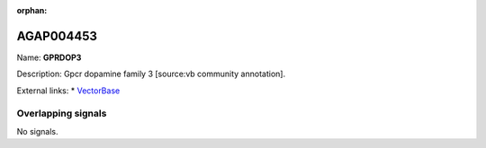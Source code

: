 :orphan:

AGAP004453
=============



Name: **GPRDOP3**

Description: Gpcr dopamine family 3 [source:vb community annotation].

External links:
* `VectorBase <https://www.vectorbase.org/Anopheles_gambiae/Gene/Summary?g=AGAP004453>`_

Overlapping signals
-------------------



No signals.


